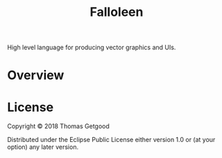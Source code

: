 #+TITLE: Falloleen

High level language for producing vector graphics and UIs.

* Overview
* License

Copyright © 2018 Thomas Getgood

Distributed under the Eclipse Public License either version 1.0 or (at your option) any later version.
